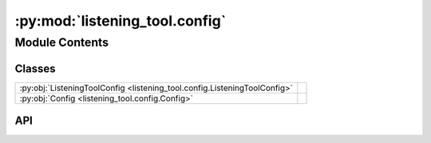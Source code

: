:py:mod:`listening_tool.config`
=================================

.. py:module:: listening_tool.config

.. autodoc2-docstring:: listening_tool.config
   :allowtitles:

Module Contents
---------------

Classes
~~~~~~~

.. list-table::
   :class: autosummary longtable
   :align: left

   * - :py:obj:`ListeningToolConfig <listening_tool.config.ListeningToolConfig>`
     - .. autodoc2-docstring:: listening_tool.config.ListeningToolConfig
          :summary:
   * - :py:obj:`Config <listening_tool.config.Config>`
     - .. autodoc2-docstring:: listening_tool.config.Config
          :summary:

API
~~~

.. py:class:: ListeningToolConfig
   :canonical: listening_tool.config.ListeningToolConfig

   .. autodoc2-docstring:: listening_tool.config.ListeningToolConfig

   .. py:attribute:: record_timeout
      :canonical: listening_tool.config.ListeningToolConfig.record_timeout
      :type: float
      :value: None

      .. autodoc2-docstring:: listening_tool.config.ListeningToolConfig.record_timeout

   .. py:attribute:: phrase_timeout
      :canonical: listening_tool.config.ListeningToolConfig.phrase_timeout
      :type: float
      :value: None

      .. autodoc2-docstring:: listening_tool.config.ListeningToolConfig.phrase_timeout

   .. py:attribute:: in_memory
      :canonical: listening_tool.config.ListeningToolConfig.in_memory
      :type: bool
      :value: None

      .. autodoc2-docstring:: listening_tool.config.ListeningToolConfig.in_memory

   .. py:attribute:: log
      :canonical: listening_tool.config.ListeningToolConfig.log
      :type: bool
      :value: None

      .. autodoc2-docstring:: listening_tool.config.ListeningToolConfig.log

   .. py:attribute:: transcribe_config
      :canonical: listening_tool.config.ListeningToolConfig.transcribe_config
      :type: listening_tool.transcription.TranscribeConfig
      :value: None

      .. autodoc2-docstring:: listening_tool.config.ListeningToolConfig.transcribe_config

   .. py:method:: load(data)
      :canonical: listening_tool.config.ListeningToolConfig.load
      :classmethod:

      .. autodoc2-docstring:: listening_tool.config.ListeningToolConfig.load

   .. py:method:: __post_init__()
      :canonical: listening_tool.config.ListeningToolConfig.__post_init__

      .. autodoc2-docstring:: listening_tool.config.ListeningToolConfig.__post_init__

.. py:class:: Config
   :canonical: listening_tool.config.Config

   .. autodoc2-docstring:: listening_tool.config.Config

   .. py:attribute:: listening_tool
      :canonical: listening_tool.config.Config.listening_tool
      :type: listening_tool.config.ListeningToolConfig
      :value: None

      .. autodoc2-docstring:: listening_tool.config.Config.listening_tool

   .. py:attribute:: mic_config
      :canonical: listening_tool.config.Config.mic_config
      :type: listening_tool.mic.MicConfig
      :value: None

      .. autodoc2-docstring:: listening_tool.config.Config.mic_config

   .. py:attribute:: logging_config
      :canonical: listening_tool.config.Config.logging_config
      :type: listening_tool.logging_config.LoggingConfig | None
      :value: None

      .. autodoc2-docstring:: listening_tool.config.Config.logging_config

   .. py:method:: load(path)
      :canonical: listening_tool.config.Config.load
      :classmethod:

      .. autodoc2-docstring:: listening_tool.config.Config.load

   .. py:method:: __post_init__()
      :canonical: listening_tool.config.Config.__post_init__

      .. autodoc2-docstring:: listening_tool.config.Config.__post_init__
